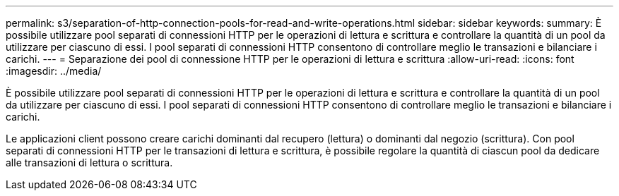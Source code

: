 ---
permalink: s3/separation-of-http-connection-pools-for-read-and-write-operations.html 
sidebar: sidebar 
keywords:  
summary: È possibile utilizzare pool separati di connessioni HTTP per le operazioni di lettura e scrittura e controllare la quantità di un pool da utilizzare per ciascuno di essi. I pool separati di connessioni HTTP consentono di controllare meglio le transazioni e bilanciare i carichi. 
---
= Separazione dei pool di connessione HTTP per le operazioni di lettura e scrittura
:allow-uri-read: 
:icons: font
:imagesdir: ../media/


[role="lead"]
È possibile utilizzare pool separati di connessioni HTTP per le operazioni di lettura e scrittura e controllare la quantità di un pool da utilizzare per ciascuno di essi. I pool separati di connessioni HTTP consentono di controllare meglio le transazioni e bilanciare i carichi.

Le applicazioni client possono creare carichi dominanti dal recupero (lettura) o dominanti dal negozio (scrittura). Con pool separati di connessioni HTTP per le transazioni di lettura e scrittura, è possibile regolare la quantità di ciascun pool da dedicare alle transazioni di lettura o scrittura.
